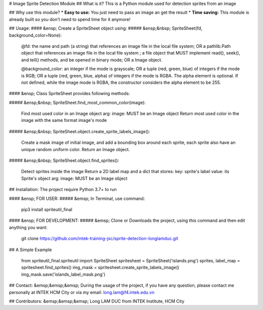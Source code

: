 # Image Sprite Detection Module
## What is it?
This is a Python module used for detection sprites from an image

## Why use this module?
* **Easy to use:** You just need to pass an image an get the result
* **Time saving:** This module is already built so you don't need to spend time for it anymore!


## Usage:
#### &ensp; Create a SpriteSheet object using:
##### &ensp;&nbsp; SpriteSheet(fd, background_color=None):

             @fd: the name and path (a string) that references an image file in the local file system;
             OR a pathlib.Path object that references an image file in the local file system ; a file object that MUST implement read(), seek(), and tell() methods, and be opened in binary mode;
             OR a Image object.

             @background_color: an integer if the mode is grayscale;
             OR a tuple (red, green, blue) of integers if the mode is RGB;
             OR a tuple (red, green, blue, alpha) of integers if the mode is RGBA. The alpha element is optional. If not defined, while the image mode is RGBA, the constructor considers the alpha element to be 255.

#### &ensp; Class SpriteSheet provides following methods:

##### &ensp;&nbsp; SpriteSheet.find_most_common_color(image):

	Find most used color in an Image object
	arg: image: MUST be an Image object
	Return most used color in the image with the same format image's mode

##### &ensp;&nbsp; SpriteSheet.object.create_sprite_labels_image():

	Create a mask image of initial image, and add a bounding box around each sprite,
	each sprite also have an unique random uniform color.
	Return an Image object.

##### &ensp;&nbsp; SpriteSheet.object.find_sprites():

	Detect sprites inside the image
	Return a 2D label map and a dict that stores:
	key: sprite's label
	value: its Sprite's object
	arg: image: MUST be an Image object

## Installation:
The project require Python 3.7+ to run

#### &ensp; FOR USER:
##### &emsp; In Terminal, use command:

		 pip3 install spriteutil_final

#### &ensp; FOR DEVELOPMENT:
##### &emsp; Clone or Downloads the project, using this command and then edit anything you want:

         git clone https://github.com/intek-training-jsc/sprite-detection-longlamduc.git

## A Simple Example

		from spriteutil_final.spriteutil import SpriteSheet
		spritesheet = SpriteSheet('islands.png')
		sprites, label_map = spritesheet.find_sprites()
		img_mask = spritesheet.create_sprite_labels_image()
		img_mask.save('islands_label_mask.png')

## Contact:
&emsp;&emsp;&emsp; During the usage of the project, if you have any question, please contact me personally at INTEK HCM City or via my email: long.lam@f4.intek.edu.vn

## Contributors:
&emsp;&emsp;&emsp; Long LAM DUC from INTEK Institute, HCM City


